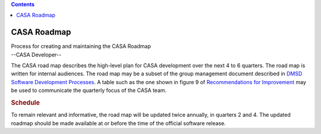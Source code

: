 .. contents::
   :depth: 3
..

.. container::
   :name: viewlet-above-content-title

CASA Roadmap
============

.. container::
   :name: viewlet-below-content-title

.. container:: documentDescription description

   Process for creating and maintaining the CASA Roadmap

.. container:: section
   :name: viewlet-above-content-body

.. container:: section
   :name: content-core

   --CASA Developer--

   .. container::
      :name: parent-fieldname-text

      The CASA road map describes the high-level plan for CASA
      development over the next 4 to 6 quarters. The road map is written
      for internal audiences. The road map may be a subset of the group
      management document described in `DMSD Software Development
      Processes <https://sharepoint.nrao.edu/pmd/projects/494%20CASA%20Recommendations%20for%20Improvement%20%20Implemen/DMSD%20SW%20Dev%20Processes.aspx>`__.
      A table such as the one shown in figure 9 of `Recommendations for
      Improvement <https://sharepoint.nrao.edu/pmd/projects/494%20CASA%20Recommendations%20for%20Improvement%20%20Implemen/DMSD%20SW%20Dev%20Processes.aspx>`__
      may be used to communicate the quarterly focus of the CASA team.

      .. rubric:: Schedule
         :name: schedule

      To remain relevant and informative, the road map will be updated
      twice annually, in quarters 2 and 4. The updated roadmap should be
      made available at or before the time of the official software
      release.

.. container:: section
   :name: viewlet-below-content-body
